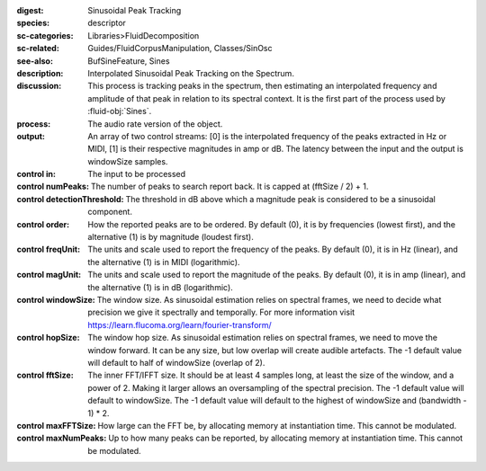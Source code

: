 :digest: Sinusoidal Peak Tracking
:species: descriptor
:sc-categories: Libraries>FluidDecomposition
:sc-related: Guides/FluidCorpusManipulation, Classes/SinOsc
:see-also: BufSineFeature, Sines
:description: Interpolated Sinusoidal Peak Tracking on the Spectrum.
:discussion: 
   This process is tracking peaks in the spectrum, then estimating an interpolated frequency and amplitude of that peak in relation to its spectral context. It is the first part of the process used by :fluid-obj:`Sines`.

:process: The audio rate version of the object.
:output: An array of two control streams: [0] is the interpolated frequency of the peaks extracted in Hz or MIDI, [1] is their respective magnitudes in amp or dB. The latency between the input and the output is windowSize samples.


:control in:

   The input to be processed

:control numPeaks:

      The number of peaks to search report back. It is capped at (fftSize / 2) + 1.

:control detectionThreshold:

   The threshold in dB above which a magnitude peak is considered to be a sinusoidal component.

:control order:

  How the reported peaks are to be ordered. By default (0), it is by frequencies (lowest first), and the alternative (1) is by magnitude (loudest first).

:control freqUnit:

  The units and scale used to report the frequency of the peaks. By default (0), it is in Hz (linear), and the alternative (1) is in MIDI (logarithmic).

:control magUnit:

  The units and scale used to report the magnitude of the peaks. By default (0), it is in amp (linear), and the alternative (1) is in dB (logarithmic).

:control windowSize:

   The window size. As sinusoidal estimation relies on spectral frames, we need to decide what precision we give it spectrally and temporally. For more information visit https://learn.flucoma.org/learn/fourier-transform/

:control hopSize:

   The window hop size. As sinusoidal estimation relies on spectral frames, we need to move the window forward. It can be any size, but low overlap will create audible artefacts. The -1 default value will default to half of windowSize (overlap of 2).

:control fftSize:

   The inner FFT/IFFT size. It should be at least 4 samples long, at least the size of the window, and a power of 2. Making it larger allows an oversampling of the spectral precision. The -1 default value will default to windowSize. The -1 default value will default to the highest of windowSize and (bandwidth - 1) * 2.

:control maxFFTSize:

   How large can the FFT be, by allocating memory at instantiation time. This cannot be modulated.

:control maxNumPeaks:

  Up to how many peaks can be reported, by allocating memory at instantiation time. This cannot be modulated.
